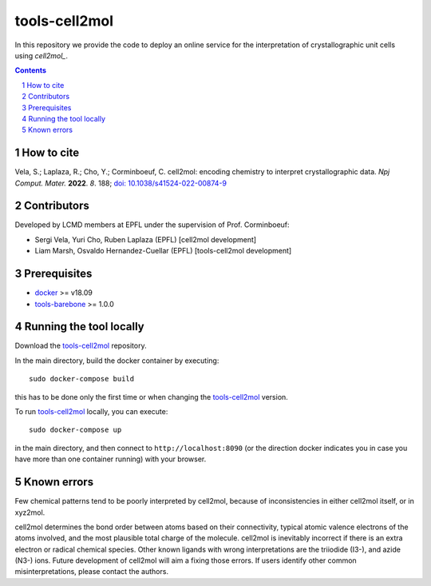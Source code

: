 ##############
tools-cell2mol
##############

In this repository we provide the code to deploy an online service for
the interpretation of crystallographic unit cells using `cell2mol_`.

.. A `live demo`_ is currently hosted on the `Materials Cloud`_ web portal.

.. contents::

.. section-numbering::   

===========
How to cite
===========

Vela, S.; Laplaza, R.; Cho, Y.; Corminboeuf, C. cell2mol: encoding chemistry to interpret crystallographic data. *Npj Comput. Mater.*
**2022**. *8*. 188; `doi: 10.1038/s41524-022-00874-9 <https://doi.org/10.1038/s41524-022-00874-9>`_


============
Contributors
============

Developed by LCMD members at EPFL under the supervision of Prof. Corminboeuf:

- Sergi Vela, Yuri Cho, Ruben Laplaza (EPFL) [cell2mol development]
- Liam Marsh, Osvaldo Hernandez-Cuellar (EPFL) [tools-cell2mol development]


=============
Prerequisites
=============

- `docker`_ >= v18.09
- `tools-barebone`_  >= 1.0.0

========================
Running the tool locally
========================

Download the `tools-cell2mol`_ repository.

In the main directory, build the docker container by executing::

    sudo docker-compose build

this has to be done only the first time or when changing the `tools-cell2mol`_ version.


To run `tools-cell2mol`_ locally, you can execute::

    sudo docker-compose up

in the main directory, and then connect to ``http://localhost:8090`` (or the direction docker indicates you in case you have 
more than one container running) with your browser.


============
Known errors
============

Few chemical patterns tend to be poorly interpreted by cell2mol, because of inconsistencies in either cell2mol itself, or in xyz2mol.

cell2mol determines the bond order between atoms based on their connectivity, typical atomic valence electrons of the atoms 
involved, and the most plausible total charge of the molecule. cell2mol is inevitably incorrect if there is an extra electron 
or radical chemical species. Other known ligands with wrong interpretations are the triiodide (I3-), and azide (N3-) ions. 
Future development of cell2mol will aim a fixing those errors. If users identify other common misinterpretations, please contact 
the authors.


.. Not yet
.. =========================================
.. Docker image and running the tool locally
.. =========================================
.. Docker images are automatically built and hosted on `DockerHub under the repository materialscloud/tools-cell2mol`_.
.. 
.. If you want to run locally the latest version, you can execute::
.. 
..   docker pull materialscloud/tools-cell2mol:latest
..   docker run -p 8093:80 materialscloud/tools-cell2mol:latest
.. 
.. and then connect to ``http://localhost:8090`` with your browser.


.. _docker: https://www.docker.com/
.. _tools-barebone: https://github.com/materialscloud-org/tools-barebone
.. _tools-cell2mol: https://github.com/lcmd-epfl/tools-cell2mol
.. _Materials Cloud: https://www.materialscloud.org/work/tools/cell2mol
.. _cell2mol: https://github.com/lcmd-epfl/cell2mol
.. _DockerHub under the repository materialscloud/tools-cell2mol: https://hub.docker.com/repository/docker/materialscloud/tools-cell2mol
.. _live demo: https://cell2mol.materialscloud.io/

